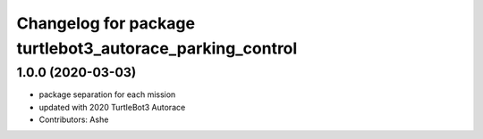 ^^^^^^^^^^^^^^^^^^^^^^^^^^^^^^^^^^^^^^^^^^^^^^^^^^^
Changelog for package turtlebot3_autorace_parking_control
^^^^^^^^^^^^^^^^^^^^^^^^^^^^^^^^^^^^^^^^^^^^^^^^^^^

1.0.0 (2020-03-03)
------------------
* package separation for each mission
* updated with 2020 TurtleBot3 Autorace
* Contributors: Ashe
